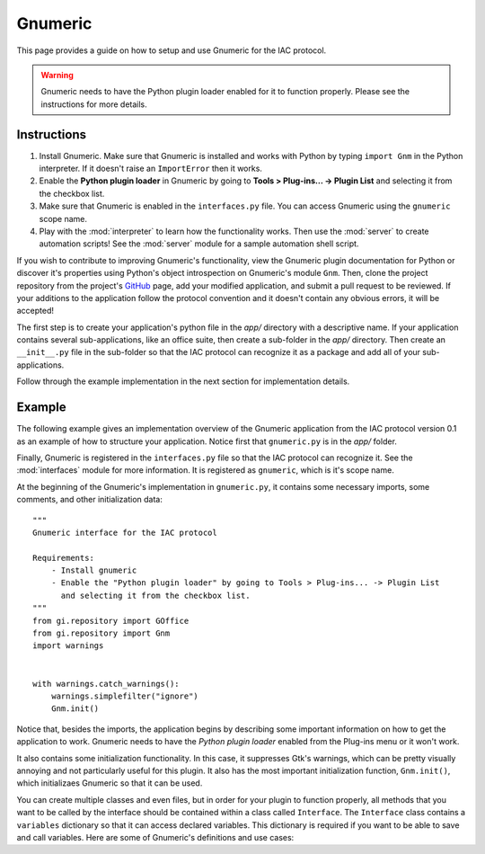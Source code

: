 .. _gnumeric:

********
Gnumeric
********

.. default-domain:: py

.. index::
   single: gnumeric
   single: application

This page provides a guide on how to setup and use Gnumeric for the IAC protocol.

.. warning::
    Gnumeric needs to have the Python plugin loader enabled for it to function properly. Please see the instructions 
    for more details.

Instructions
============

#. Install Gnumeric. Make sure that Gnumeric is installed and works with Python by typing ``import Gnm`` in the Python 
   interpreter. If it doesn't raise an ``ImportError`` then it works.

#. Enable the **Python plugin loader** in Gnumeric by going to **Tools > Plug-ins... -> Plugin List** and selecting it 
   from the checkbox list.

#. Make sure that Gnumeric is enabled in the ``interfaces.py`` file. You can access Gnumeric using the ``gnumeric`` scope
   name.

#. Play with the :mod:`interpreter` to learn how the functionality works. Then use the :mod:`server` to create 
   automation scripts! See the :mod:`server` module for a sample automation shell script.

If you wish to contribute to improving Gnumeric's functionality, view the Gnumeric plugin documentation for Python or 
discover it's properties using Python's object introspection on Gnumeric's module ``Gnm``. Then, clone the project 
repository from the project's GitHub_ page, add your modified application, and submit a pull request to be reviewed. If 
your additions to the application follow the protocol convention and it doesn't contain any obvious errors, it will be
accepted!



The first step is to create your application's python file in the *app/* directory with a descriptive name. If your 
application contains several sub-applications, like an office suite, then create a sub-folder in the *app/* directory. 
Then create an ``__init__.py`` file in the sub-folder so that the IAC protocol can recognize it as a package and add 
all of your sub-applications.

Follow through the example implementation in the next section for implementation details.



Example
=======

The following example gives an implementation overview of the Gnumeric application from the IAC protocol version 0.1 as 
an example of how to structure your application. Notice first that ``gnumeric.py`` is in the *app/* folder. 

Finally, Gnumeric is registered in the ``interfaces.py`` file so that the IAC protocol can recognize it. See the 
:mod:`interfaces` module for more information. It is registered as ``gnumeric``, which is it's scope name.

At the beginning of the Gnumeric's implementation in ``gnumeric.py``, it contains some necessary imports, some comments, 
and other initialization data::

    """
    Gnumeric interface for the IAC protocol

    Requirements:  
        - Install gnumeric
        - Enable the "Python plugin loader" by going to Tools > Plug-ins... -> Plugin List 
          and selecting it from the checkbox list.
    """
    from gi.repository import GOffice
    from gi.repository import Gnm
    import warnings


    with warnings.catch_warnings():
        warnings.simplefilter("ignore")
        Gnm.init()

Notice that, besides the imports, the application begins by describing some important information on
how to get the application to work. Gnumeric needs to have the *Python plugin loader* enabled from the 
Plug-ins menu or it won't work.

It also contains some initialization functionality. In this case, it suppresses Gtk's warnings, which 
can be pretty visually annoying and not particularly useful for this plugin. It also has the most 
important initialization function, ``Gnm.init()``, which initializaes Gnumeric so that it can be used.

You can create multiple classes and even files, but in order for your plugin to function properly, all 
methods that you want to be called by the interface should be contained within a class called ``Interface``.
The ``Interface`` class contains a ``variables`` dictionary so that it can access declared variables. This
dictionary is required if you want to be able to save and call variables. Here are some of Gnumeric's
definitions and use cases:

.. function:: new_document(number_of_sheets)
  Example usage:
  
  *gnumeric -> doc = new_document(1)*

  :param int number_of_sheets: The number of sheets to create in the document.
  :return: A *workbook* object.

.. function:: document.get_sheet(sheet_index)
  Example usage:

  *gnumeric -> sheet = doc.get_sheet(0)*

  :param int sheet_index: The index of the sheet to access.
  :return: A *sheet* object.

.. function:: sheet.fetch_cell(cell_range)
  Example usage:

  *gnumeric -> cell = sheet.fetch_cell('A1')*

  :param str cell_range: The cell to be fetched.
  :return: A *cell* object.

.. function:: cell.set_text(string)
  Example usage:

  *gnumeric -> cell.set_text("Hello, World!")*

  :param str string: A string to set the cell contents to.
  :return: *True* on success, *False* otherwise.

.. function:: cell.get_text()
  Example usage:

  *gnumeric -> cell.get_text()*
  
  If the cell text is set to "*Hello, World*" this would be returned. 

  :return: The cell's text.

.. function:: workbook.save_as(path)
   Example usage:

   *gnumeric -> doc.save_as('/home/gyeh/hello.gnumeric')*

   :param str path: The path to save the workbook to (must end with *.gnumeric*)
   :return: *True* on success, *False* otherwise.


.. _GitHub: https://github.com/Risto-Stevcev/iac-protocol 
